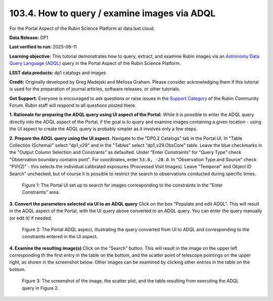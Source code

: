 .. _portal-103-4:

#############################################
103.4. How to query / examine images via ADQL
#############################################

For the Portal Aspect of the Rubin Science Platform at data.lsst.cloud.

**Data Release:** DP1

**Last verified to run:** 2025-06-11

**Learning objective:** This tutorial demonstrates how to query, extract, and examine Rubin images via an `Astronomy Data Query Language (ADQL) <https://www.ivoa.net/documents/latest/ADQL.html>`_ query in the Portal Aspect of the Rubin Science Platform.

**LSST data products:** dp1 catalogs and images

**Credit:** Originally developed by Greg Madejski and Melissa Graham.
Please consider acknowledging them if this tutorial is used for the preparation of journal articles, software releases, or other tutorials.

**Get Support:** Everyone is encouraged to ask questions or raise issues in the `Support Category <https://community.lsst.org/c/support/6>`_ of the Rubin Community Forum. Rubin staff will respond to all questions posted there.

**1. Rationale for preparing the ADQL query using UI aspect of the Portal.**
While it is possible to enter the ADQL query directly into the ADQL aspect of the Portal, if the goal is to query and examine images containing a given location - using the UI aspect to create the ADQL query is probably simpler as it involves only a few steps.

**2.  Prepare the ADQL query using the UI aspect.**
Navigate to the "DP0.2 Catalogs" tab in the Portal UI.
In "Table Collection (Schema)" select "dp1_v29" and in the "Tables" select "dp1_v29.ObsCore" table.
Leave the blue checkmarks in the "Output Column Selection and Constrants" as defaulted.
Under "Enter Constraints" for "Query Type" check "Observation boundary contains pont".
For coordinates, enter ``53.0, -28.0``.
In "Observation Type and Source" check "PVI(2)" - this selects the individual calibrated exposures (Processed Visit Images).
Leave "Temporal" and Object ID Search" unchecked, but of course it is possible to restrict the search to observations conducted during specific times.

.. figure:: images/portal-103-4-1.png
    :name: portal-103-4-1
    :alt: The Portal UI set up to search for images corresponding to the selected constraints.

    Figure 1: The Portal UI set up to search for images corresponding to the constraints in the "Enter Constraints" area.

**3.  Convert the parameters selected via UI to an ADQL query**
Click on the box "Populate and edit ADQL".
This will result in the ADQL aspect of the Portal, with the UI query above converted to an ADQL query.
You can enter the query manually (or edit it) if needed.

.. figure:: images/portal-103-4-2.png
    :name: portal-103-4-2
    :alt: The Portal ADQL aspect, illustratihn the query converted from UI to ADQL.

    Figure 2: The Portal ADQL aspect, illustrating the query converted from UI to ADQL and corresponding to the constraints entered in the UI aspect.

**4.  Examine the resulting image(s)**
Click on the "Search" button.
This will result in the image on the upper left corresponding th the first entry in the table on the bottom, and the scatter point of telescope pointings on the upper right, as shown in the screenshot below.
Other images can be examined by clicking other entries in the table on the bottom.

.. figure:: images/portal-103-4-3.png
    :name: portal-103-4-3
    :alt: The Portal ADQL aspect, illustratihn the query converted from UI to ADQL.

    Figure 3: The screenshot of the image, the scatter plot, and the table resulting from executing the ADQL query in Figure 2.

